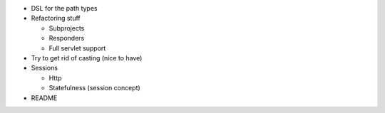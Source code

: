 * DSL for the path types
* Refactoring stuff

  * Subprojects
  * Responders
  * Full servlet support
  
* Try to get rid of casting (nice to have)
* Sessions

  * Http
  * Statefulness (session concept)
  
* README
